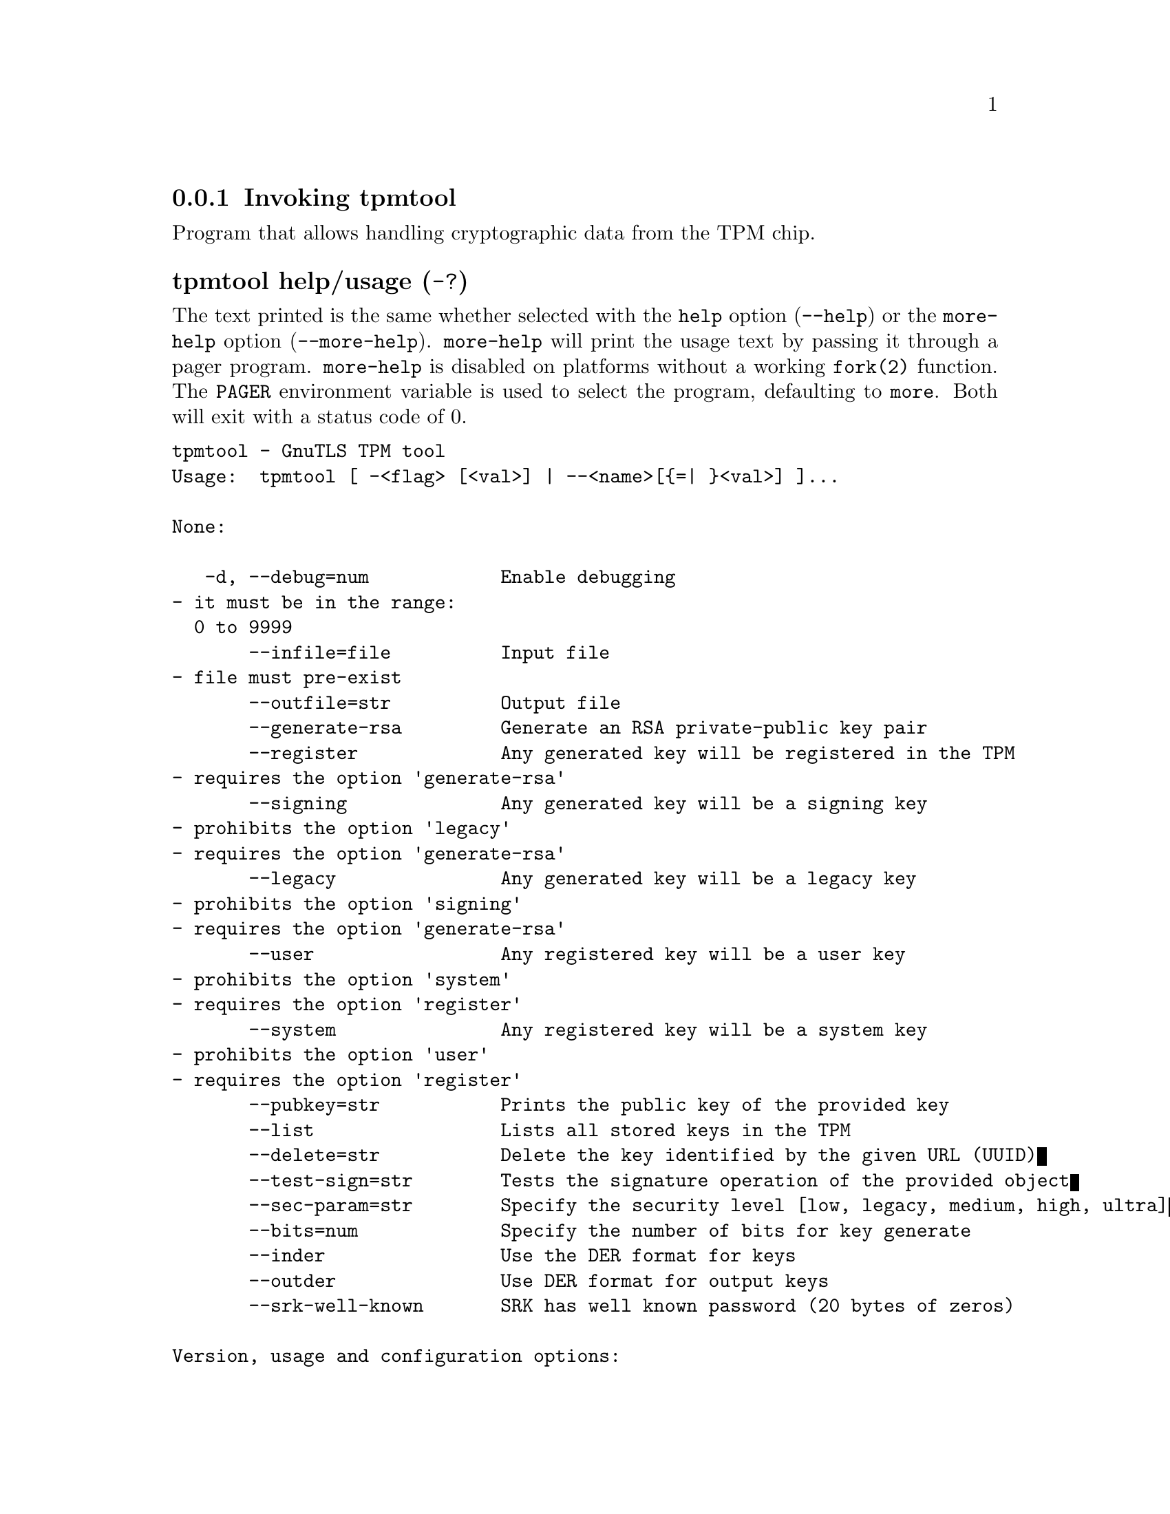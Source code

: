 @node tpmtool Invocation
@subsection Invoking tpmtool
@pindex tpmtool

Program that allows handling cryptographic data from the TPM chip.

@anchor{tpmtool usage}
@subsubheading tpmtool help/usage (@option{-?})
@cindex tpmtool help

The text printed is the same whether selected with the @code{help} option
(@option{--help}) or the @code{more-help} option (@option{--more-help}).  @code{more-help} will print
the usage text by passing it through a pager program.
@code{more-help} is disabled on platforms without a working
@code{fork(2)} function.  The @code{PAGER} environment variable is
used to select the program, defaulting to @file{more}.  Both will exit
with a status code of 0.

@exampleindent 0
@example
tpmtool - GnuTLS TPM tool
Usage:  tpmtool [ -<flag> [<val>] | --<name>[@{=| @}<val>] ]... 

None:

   -d, --debug=num            Enable debugging
				- it must be in the range:
				  0 to 9999
       --infile=file          Input file
				- file must pre-exist
       --outfile=str          Output file
       --generate-rsa         Generate an RSA private-public key pair
       --register             Any generated key will be registered in the TPM
				- requires the option 'generate-rsa'
       --signing              Any generated key will be a signing key
				- prohibits the option 'legacy'
				- requires the option 'generate-rsa'
       --legacy               Any generated key will be a legacy key
				- prohibits the option 'signing'
				- requires the option 'generate-rsa'
       --user                 Any registered key will be a user key
				- prohibits the option 'system'
				- requires the option 'register'
       --system               Any registered key will be a system key
				- prohibits the option 'user'
				- requires the option 'register'
       --pubkey=str           Prints the public key of the provided key
       --list                 Lists all stored keys in the TPM
       --delete=str           Delete the key identified by the given URL (UUID)
       --test-sign=str        Tests the signature operation of the provided object
       --sec-param=str        Specify the security level [low, legacy, medium, high, ultra]
       --bits=num             Specify the number of bits for key generate
       --inder                Use the DER format for keys
       --outder               Use DER format for output keys
       --srk-well-known       SRK has well known password (20 bytes of zeros)

Version, usage and configuration options:

   -v, --version[=arg]        output version information and exit
   -h, --help                 display extended usage information and exit
   -!, --more-help            extended usage information passed thru pager

Options are specified by doubled hyphens and their name or by a single
hyphen and the flag character.

Program that allows handling cryptographic data from the TPM chip.

Please send bug reports to:  <bugs@@gnutls.org>

@end example
@exampleindent 4

@subsubheading debug option (-d).
@anchor{tpmtool debug}

This is the ``enable debugging'' option.
This option takes a ArgumentType.NUMBER argument.
Specifies the debug level.
@subsubheading generate-rsa option.
@anchor{tpmtool generate-rsa}

This is the ``generate an rsa private-public key pair'' option.
Generates an RSA private-public key pair in the TPM chip. 
The key may be stored in file system and protected by a PIN, or stored (registered)
in the TPM chip flash.
@subsubheading user option.
@anchor{tpmtool user}

This is the ``any registered key will be a user key'' option.

@noindent
This option has some usage constraints.  It:
@itemize @bullet
@item
must not appear in combination with any of the following options:
system.
@item
must appear in combination with the following options:
register.
@end itemize

The generated key will be stored in a user specific persistent storage.
@subsubheading system option.
@anchor{tpmtool system}

This is the ``any registered key will be a system key'' option.

@noindent
This option has some usage constraints.  It:
@itemize @bullet
@item
must not appear in combination with any of the following options:
user.
@item
must appear in combination with the following options:
register.
@end itemize

The generated key will be stored in system persistent storage.
@subsubheading test-sign option.
@anchor{tpmtool test-sign}

This is the ``tests the signature operation of the provided object'' option.
This option takes a ArgumentType.STRING argument @file{url}.
It can be used to test the correct operation of the signature operation.
This operation will sign and verify the signed data.
@subsubheading sec-param option.
@anchor{tpmtool sec-param}

This is the ``specify the security level [low, legacy, medium, high, ultra]'' option.
This option takes a ArgumentType.STRING argument @file{Security parameter}.
This is alternative to the bits option. Note however that the
values allowed by the TPM chip are quantized and given values may be rounded up.
@subsubheading inder option.
@anchor{tpmtool inder}

This is the ``use the der format for keys'' option.
The input files will be assumed to be in the portable
DER format of TPM. The default format is a custom format used by various
TPM tools
@subsubheading outder option.
@anchor{tpmtool outder}

This is the ``use der format for output keys'' option.
The output will be in the TPM portable DER format.
@subsubheading version option (-v).
@anchor{tpmtool version}

This is the ``output version information and exit'' option.
This option takes a ArgumentType.KEYWORD argument.
Output version of program and exit.  The default mode is `v', a simple
version.  The `c' mode will print copyright information and `n' will
print the full copyright notice.
@subsubheading help option (-h).
@anchor{tpmtool help}

This is the ``display extended usage information and exit'' option.
Display usage information and exit.
@subsubheading more-help option (-!).
@anchor{tpmtool more-help}

This is the ``extended usage information passed thru pager'' option.
Pass the extended usage information through a pager.
@anchor{tpmtool exit status}
@subsubheading tpmtool exit status

One of the following exit values will be returned:
@table @samp
@item 0 (EXIT_SUCCESS)
Successful program execution.
@item 1 (EXIT_FAILURE)
The operation failed or the command syntax was not valid.
@end table
@anchor{tpmtool See Also}
@subsubheading tpmtool See Also
    p11tool (1), certtool (1)
@anchor{tpmtool Examples}
@subsubheading tpmtool Examples
To generate a key that is to be stored in file system use:
@example
$ tpmtool --generate-rsa --bits 2048 --outfile tpmkey.pem
@end example

To generate a key that is to be stored in TPM's flash use:
@example
$ tpmtool --generate-rsa --bits 2048 --register --user
@end example

To get the public key of a TPM key use:
@example
$ tpmtool --pubkey tpmkey:uuid=58ad734b-bde6-45c7-89d8-756a55ad1891;storage=user \
          --outfile pubkey.pem
@end example

or if the key is stored in the file system:
@example
$ tpmtool --pubkey tpmkey:file=tmpkey.pem --outfile pubkey.pem
@end example

To list all keys stored in TPM use:
@example
$ tpmtool --list
@end example
